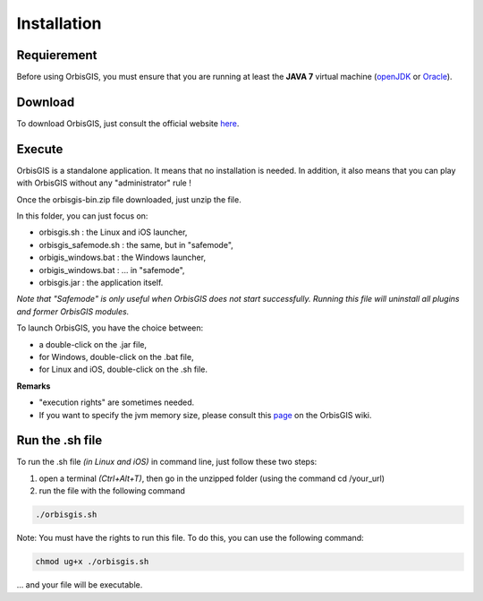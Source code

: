 Installation
========


Requierement
---------------

Before using OrbisGIS, you must ensure that you are running at least the **JAVA 7** virtual machine (openJDK_ or Oracle_).

.. _OpenJDK: http://openjdk.java.net/
.. _Oracle: http://www.java.com/en/


Download
---------------

To download OrbisGIS, just consult the official website here_.

.. _here: http://www.orbisgis.org/index.html#download

Execute
---------------

OrbisGIS is a standalone application. It means that no installation is needed. In addition, it also means that you can play with OrbisGIS without any "administrator" rule !


Once the orbisgis-bin.zip file downloaded, just unzip the file.

.. image:: ../_images/install_zip.png
              :alt: Zip folder

In this folder, you can just focus on:

- orbisgis.sh : the Linux and iOS launcher,
- orbisgis_safemode.sh : the same, but in "safemode",
- orbigis_windows.bat : the Windows launcher,
- orbigis_windows.bat : ... in "safemode",
- orbisgis.jar : the application itself.

*Note that "Safemode" is only useful when OrbisGIS does not start successfully. Running this file will uninstall all plugins and former OrbisGIS modules.*


To launch OrbisGIS, you have the choice between:

- a double-click on the .jar file,
- for Windows, double-click on the .bat file,
- for Linux and iOS, double-click on the .sh file.


**Remarks**

- "execution rights" are sometimes needed.
- If you want to specify the jvm memory size, please consult this page_ on the OrbisGIS wiki.

.. _page: https://github.com/orbisgis/orbisgis/wiki/Frequently-Asked-Questions#how-to-increase-the-jvm-memory-size-


Run the .sh file
---------------

To run the .sh file *(in Linux and iOS)* in command line, just follow these two steps:

1. open a terminal *(Ctrl+Alt+T)*, then go in the unzipped folder (using the command cd /your_url)
2. run the file with the following command

.. code-block:: java

	./orbisgis.sh

.. image:: ../_images/execute_terminal.png
              :alt: Execution terminal

Note: You must have the rights to run this file. To do this, you can use the following command: 

.. code-block:: java

	chmod ug+x ./orbisgis.sh

... and your file will be executable.